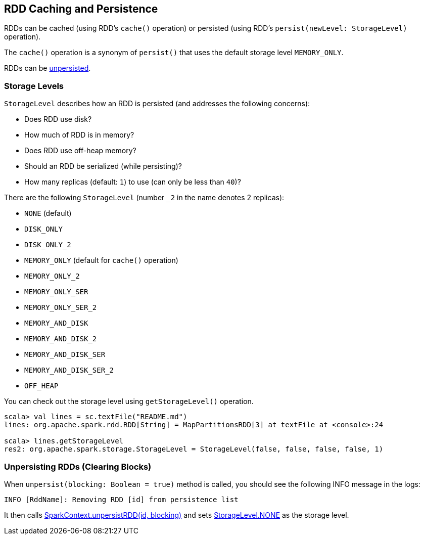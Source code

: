 == RDD Caching and Persistence

RDDs can be cached (using RDD's `cache()` operation) or persisted (using RDD's `persist(newLevel: StorageLevel)` operation).

The `cache()` operation is a synonym of `persist()` that uses the default storage level `MEMORY_ONLY`.

RDDs can be <<unpersist, unpersisted>>.

=== [[StorageLevel]][[storage-levels]] Storage Levels

`StorageLevel` describes how an RDD is persisted (and addresses the following concerns):

* Does RDD use disk?
* How much of RDD is in memory?
* Does RDD use off-heap memory?
* Should an RDD be serialized (while persisting)?
* How many replicas (default: `1`) to use (can only be less than `40`)?

There are the following `StorageLevel` (number `_2` in the name denotes 2 replicas):

* `NONE` (default)
* `DISK_ONLY`
* `DISK_ONLY_2`
* `MEMORY_ONLY` (default for `cache()` operation)
* `MEMORY_ONLY_2`
* `MEMORY_ONLY_SER`
* `MEMORY_ONLY_SER_2`
* `MEMORY_AND_DISK`
* `MEMORY_AND_DISK_2`
* `MEMORY_AND_DISK_SER`
* `MEMORY_AND_DISK_SER_2`
* `OFF_HEAP`

You can check out the storage level using `getStorageLevel()` operation.

```
scala> val lines = sc.textFile("README.md")
lines: org.apache.spark.rdd.RDD[String] = MapPartitionsRDD[3] at textFile at <console>:24

scala> lines.getStorageLevel
res2: org.apache.spark.storage.StorageLevel = StorageLevel(false, false, false, false, 1)
```

=== [[unpersist]] Unpersisting RDDs (Clearing Blocks)

When `unpersist(blocking: Boolean = true)` method is called, you should see the following INFO message in the logs:

```
INFO [RddName]: Removing RDD [id] from persistence list
```

It then calls link:spark-sparkcontext.adoc#unpersist[SparkContext.unpersistRDD(id, blocking)] and sets <<StorageLevel, StorageLevel.NONE>> as the storage level.
